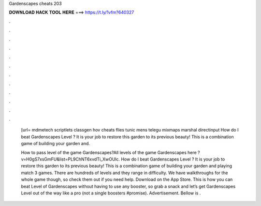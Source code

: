 Gardenscapes cheats 203



𝐃𝐎𝐖𝐍𝐋𝐎𝐀𝐃 𝐇𝐀𝐂𝐊 𝐓𝐎𝐎𝐋 𝐇𝐄𝐑𝐄 ===> https://t.ly/1vfm?640327



.



.



.



.



.



.



.



.



.



.



.



.

 [url= mdmetech scriptlets classgen hov cheats flies tunic mens telegu mixmaps marshal directinput  How do I beat Gardenscapes Level ? It is your job to restore this garden to its previous beauty! This is a combination game of building your garden and.
 
 How to pass level of the game Gardenscapes?All levels of the game Gardenscapes here ?v=H0gS7xsGmFU&list=PL9ChNT6xvdTi_XwOUlc. How do I beat Gardenscapes Level ? It is your job to restore this garden to its previous beauty! This is a combination game of building your garden and playing match 3 games. There are hundreds of levels and they range in difficulty. We have walkthroughs for the whole game though, so check them out if you need help. Download on the App Store. This is how you can beat Level of Gardenscapes without having to use any booster, so grab a snack and let’s get Gardenscapes Level out of the way like a pro (not a single boosters #promise). Advertisement. Bellow is .
